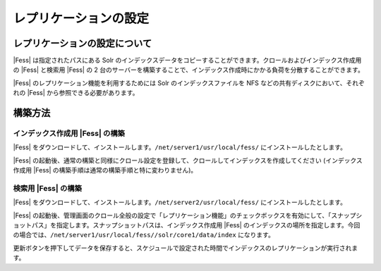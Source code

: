 ======================
レプリケーションの設定
======================

レプリケーションの設定について
==============================

|Fess| は指定されたパスにある Solr
のインデックスデータをコピーすることができます。クロールおよびインデックス作成用の
|Fess| と検索用 |Fess| の 2
台のサーバーを構築することで、インデックス作成時にかかる負荷を分散することができます。

|Fess| のレプリケーション機能を利用するためには Solr
のインデックスファイルを NFS などの共有ディスクにおいて、それぞれの |Fess| 
から参照できる必要があります。

構築方法
========

インデックス作成用 |Fess| の構築
------------------------------

|Fess| 
をダウンロードして、インストールします。\ ``/net/server1/usr/local/fess/``
にインストールしたとします。

|Fess| 
の起動後、通常の構築と同様にクロール設定を登録して、クロールしてインデックスを作成してください
(インデックス作成用 |Fess| の構築手順は通常の構築手順と特に変わりません)。

検索用 |Fess| の構築
------------------

|Fess| 
をダウンロードして、インストールします。\ ``/net/server2/usr/local/fess/``
にインストールしたとします。

|Fess| 
の起動後、管理画面のクロール全般の設定で「レプリケーション機能」のチェックボックスを有効にして、「スナップショットパス」を指定します。スナップショットパスは、インデックス作成用
|Fess| 
のインデックスの場所を指定します。今回の場合では、\ ``/net/server1/usr/local/fess//solr/core1/data/index``
になります。

|image0|

更新ボタンを押下してデータを保存すると、スケジュールで設定された時間でインデックスのレプリケーションが実行されます。

.. |image0| image:: /images/ja/6.0/config/crawl-2.png

